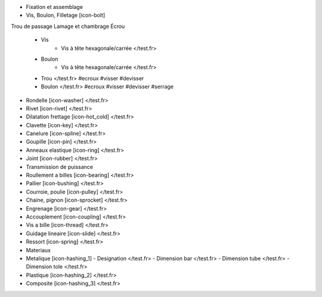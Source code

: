 - Fixation et assemblage
- Vis, Boulon, Filletage [icon-bolt]

Trou de passage
Lamage et chambrage
Écrou

    - Vis
        - Vis à tête hexagonale/carrée </test.fr>
    - Boulon
        - Vis à tête hexagonale/carrée </test.fr>        
    - Trou </test.fr> #ecroux #visser #devisser
    - Boulon </test.fr> #ecroux #visser #devisser #serrage
- Rondelle [icon-washer] </test.fr>
- Rivet [icon-rivet] </test.fr>
- Dilatation frettage [icon-hot_cold] </test.fr>
- Clavette [icon-key] </test.fr>
- Canelure [icon-spline] </test.fr>
- Goupille [icon-pin] </test.fr>
- Anneaux elastique [icon-ring] </test.fr>
- Joint [icon-rubber] </test.fr>
- Transmission de puissance
- Roullement a billes [icon-bearing] </test.fr>
- Pallier [icon-bushing] </test.fr>
- Courroie, poulie [icon-pulley]  </test.fr>
- Chaine, pignon [icon-sprocket] </test.fr>
- Engrenage [icon-gear] </test.fr>
- Accouplement [icon-coupling] </test.fr>
- Vis a bille [icon-thread] </test.fr>
- Guidage lineaire [icon-slide] </test.fr>
- Ressort [icon-spring] </test.fr>
- Materiaux
- Metalique [icon-hashing_1]
  - Designation </test.fr>
  - Dimension bar </test.fr>
  - Dimension tube </test.fr>
  - Dimension tole </test.fr>
- Plastique [icon-hashing_2] </test.fr>
- Composite [icon-hashing_3] </test.fr>
